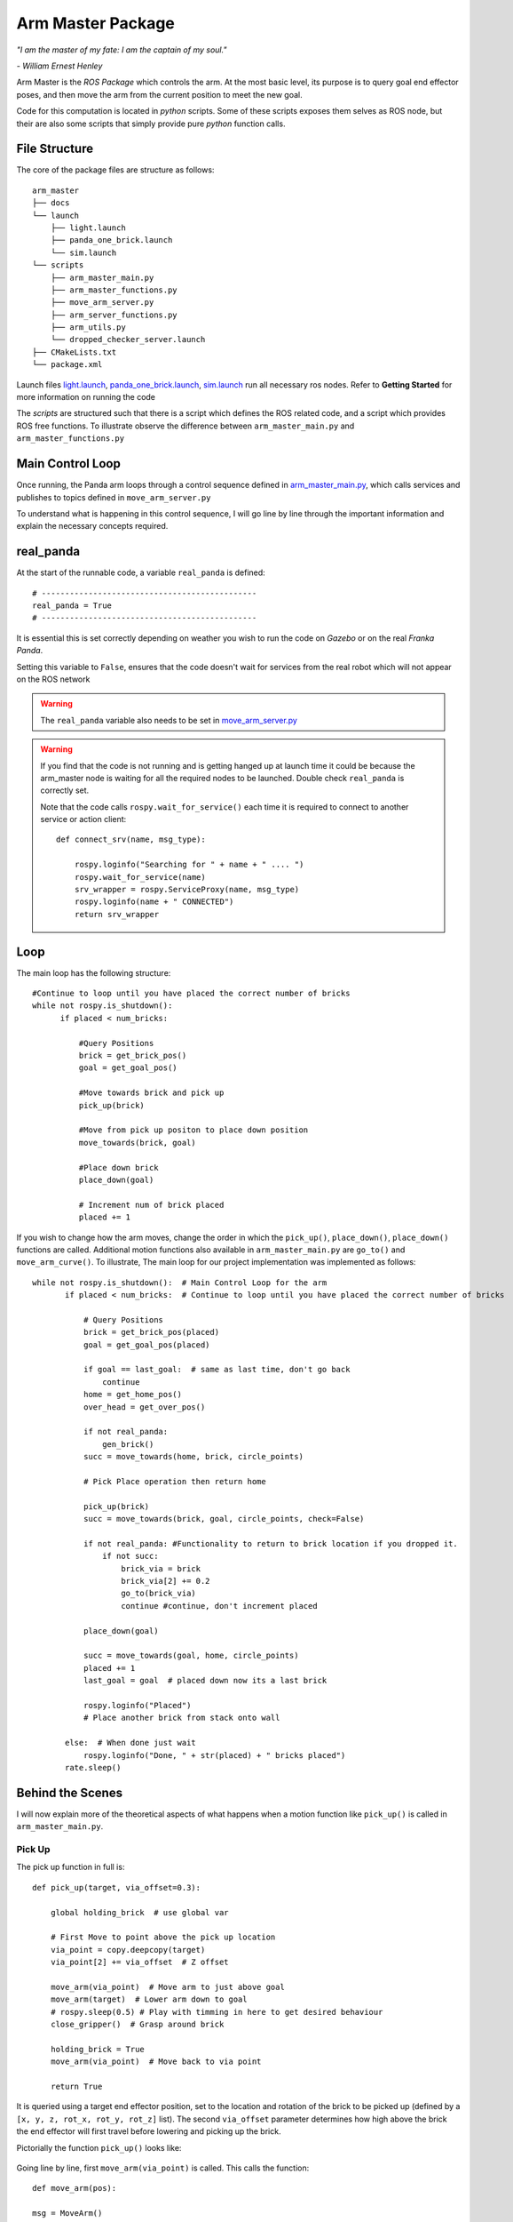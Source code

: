 
Arm Master Package
========================

*"I am the master of my fate: I am the captain of my soul."*

*- William Ernest Henley*

Arm Master is the *ROS Package* which controls the arm. At the most basic level, its purpose is to query goal
end effector poses, and then move the arm from the current position to meet the new goal.

Code for this computation is located in *python* scripts. Some of these scripts exposes them selves as ROS node, but their are also some scripts that simply
provide pure *python* function calls.

File Structure
-----------------
The core of the package files are structure as follows::

    arm_master
    ├── docs
    └── launch
        ├── light.launch
        ├── panda_one_brick.launch
        └── sim.launch
    └── scripts
        ├── arm_master_main.py
        ├── arm_master_functions.py
        ├── move_arm_server.py
        ├── arm_server_functions.py
        ├── arm_utils.py
        └── dropped_checker_server.launch
    ├── CMakeLists.txt
    └── package.xml

Launch files `light.launch`_, `panda_one_brick.launch`_, `sim.launch`_ run all necessary ros nodes.
Refer to **Getting Started** for more information on running the code

The *scripts* are structured such that there is a script which defines the ROS related code, and a script which provides ROS free functions. To illustrate observe the difference between
``arm_master_main.py`` and ``arm_master_functions.py``


Main Control Loop
-----------------------------------

Once running, the Panda arm loops through a control sequence defined in `arm_master_main.py`_,
which calls services and publishes to topics defined in ``move_arm_server.py``

To understand what is happening in this control sequence, I will go line by line through the important information and explain
the necessary concepts required.


real_panda
-----------------------------------

At the start of the runnable code, a variable ``real_panda`` is defined::

    # ----------------------------------------------
    real_panda = True
    # ----------------------------------------------

It is essential this is set correctly depending on weather you wish to run the code on *Gazebo* or on the real *Franka Panda*.


Setting this variable to ``False``, ensures that the code doesn't wait for services from the real robot which will
not appear on the ROS network

.. warning::
   The ``real_panda`` variable also needs to be set in `move_arm_server.py`_

.. warning::
   If you find that the code is not running and is getting hanged up at launch time it could be because the arm_master node
   is waiting for all the required nodes to be launched. Double check ``real_panda`` is correctly set.

   Note that the code calls ``rospy.wait_for_service()`` each time it is required to connect to another service
   or action client::

        def connect_srv(name, msg_type):

            rospy.loginfo("Searching for " + name + " .... ")
            rospy.wait_for_service(name)
            srv_wrapper = rospy.ServiceProxy(name, msg_type)
            rospy.loginfo(name + " CONNECTED")
            return srv_wrapper


Loop
-----------------------------------
The main loop has the following structure::

  #Continue to loop until you have placed the correct number of bricks
  while not rospy.is_shutdown():
        if placed < num_bricks:

            #Query Positions
            brick = get_brick_pos()
            goal = get_goal_pos()

            #Move towards brick and pick up
            pick_up(brick)

            #Move from pick up positon to place down position
            move_towards(brick, goal)

            #Place down brick
            place_down(goal)

            # Increment num of brick placed
            placed += 1


If you wish to change how the arm moves, change the order in which the ``pick_up()``, ``place_down()``, ``place_down()``
functions are called. Additional motion functions also available in ``arm_master_main.py`` are ``go_to()`` and ``move_arm_curve()``. To illustrate,
The main loop for our project implementation was implemented as follows::

     while not rospy.is_shutdown():  # Main Control Loop for the arm
            if placed < num_bricks:  # Continue to loop until you have placed the correct number of bricks

                # Query Positions
                brick = get_brick_pos(placed)
                goal = get_goal_pos(placed)

                if goal == last_goal:  # same as last time, don't go back
                    continue
                home = get_home_pos()
                over_head = get_over_pos()

                if not real_panda:
                    gen_brick()
                succ = move_towards(home, brick, circle_points)

                # Pick Place operation then return home

                pick_up(brick)
                succ = move_towards(brick, goal, circle_points, check=False)

                if not real_panda: #Functionality to return to brick location if you dropped it.
                    if not succ:
                        brick_via = brick
                        brick_via[2] += 0.2
                        go_to(brick_via)
                        continue #continue, don't increment placed

                place_down(goal)

                succ = move_towards(goal, home, circle_points)
                placed += 1
                last_goal = goal  # placed down now its a last brick

                rospy.loginfo("Placed")
                # Place another brick from stack onto wall

            else:  # When done just wait
                rospy.loginfo("Done, " + str(placed) + " bricks placed")
            rate.sleep()


Behind the Scenes
-----------------------------------

I will now explain more of the theoretical aspects of what happens when a motion function like ``pick_up()`` is called in
``arm_master_main.py``.

Pick Up
++++++++++++++++++++++

The pick up function in full is::

    def pick_up(target, via_offset=0.3):

        global holding_brick  # use global var

        # First Move to point above the pick up location
        via_point = copy.deepcopy(target)
        via_point[2] += via_offset  # Z offset

        move_arm(via_point)  # Move arm to just above goal
        move_arm(target)  # Lower arm down to goal
        # rospy.sleep(0.5) # Play with timming in here to get desired behaviour
        close_gripper()  # Grasp around brick

        holding_brick = True
        move_arm(via_point)  # Move back to via point

        return True


It is queried using a target end effector position, set to the location and rotation of the brick to be picked up (defined by a
``[x, y, z, rot_x, rot_y, rot_z]`` list). The second ``via_offset`` parameter determines how high above the brick the end effector will first travel before
lowering and picking up the brick.

Pictorially the function ``pick_up()`` looks like:

.. figure::  imgs/pick_up.jpg
   :align:   center

Going line by line, first ``move_arm(via_point)`` is called. This calls the function::

    def move_arm(pos):

    msg = MoveArm()
    rospy.loginfo(pos)
    success = move_arm_wrapper(x=pos[0], y=pos[1], z=pos[2], rot_x=pos[3], rot_y=pos[4], rot_z=pos[5])

    return success


Which further provides a wrapper to the service `move_arm`::

    move_arm_wrapper = connect_srv('move_arm', MoveArm)

All arm moment services are defined in ROS node initialized in ``move_arm_server.py``. When a request is sent to the ``move_arm`` service,
the ``move_arm_handler(req)`` function defined inside ``move_arm_server.py`` is called::

    def move_arm_handler(req):

        goal = [req.x,req.y,req.z,req.rot_x,req.rot_y,req.rot_z]
        # goal = [0.5,-0.5,0.5,0,3.14,0]

        group.set_goal_position_tolerance(0.001)
        group.set_goal_orientation_tolerance(0.01)

        via_points = plan_cartesian_path(goal,resolution = 1) #res can be changed

        for point in via_points:
            plan = move_arm_a_to_b(point) #
            #Publish this plan at my own speed
            if not real_panda:
                group.execute(plan, wait=False)
                print("EXECUTING PLAN")

                execute(plan)
            else: #Running on real panada
                # plan = slow_down(plan)
                print("EXECUTING PLAN ON REAL ROBOT")

                group.execute(plan, wait=True)

            group.stop()
            group.clear_pose_targets()

        return True



Depending on whether you're running on the real robot or *Gazebo*, how the plan is executed changes, but the fundamental planning of the path doesn't.

First a set of end_effector via_points are determined between the current robot position and the goal position. This is done by calling
`` plan_cartesian_path()`` which then calls ``get_via_points()``. ``get_via_points()`` is a function
defined in the ``arm_server_functions.py`` file. ``get_via_points()`` essentially determines the displacement vector between the start and goal
position and then samples points along the same direction incrementally at a set resolution. Pictorially the operation is as follows:

.. figure::  imgs/get_via_points.jpg
   :align:   center

While much of this sampling computation can be accomplished using the the ``compute_cartesian_path()`` function, ``get_via_points()`` gives up additional flexibility and control over the position
of way points, and is used to break up the movement into smaller chunks. Once the ``via_points`` have been obtained, the next step is to create a robot trajectory which goes through all the points.
This is done using the ``move_arm_a_to_b()`` function::

    def move_arm_a_to_b(goal): #move very short distance


        rospy.loginfo('goal')

        waypoints = []
        wpose = group.get_current_pose().pose
        wpose.position.x += 0.0001
        waypoints.append(copy.deepcopy(wpose))
        wpose.position.x = goal[0]
        wpose.position.y = goal[1]  # First move up (z)
        wpose.position.z = goal[2]  # and sideways (y)
        quaternion = tf.transformations.quaternion_from_euler(goal[3], goal[4], goal[5]) #(roll, pitch, yaw)
        wpose.orientation.x = quaternion[0]
        wpose.orientation.y = quaternion[1]
        wpose.orientation.z = quaternion[2]
        wpose.orientation.w = quaternion[3]
        waypoints.append(copy.deepcopy(wpose))

        group.set_planning_time(4)
        (plan, fraction) = group.compute_cartesian_path(
                                           waypoints,   # waypoints to follow
                                           0.02,        # eef_step
                                           2)         # jump_threshold
        # rospy.loginfo(goal)

        return plan


The ``move_arm_a_to_b()`` function utilises *MoveIt* to solve IK along the desired path. First it gets the current position of the robot from the move group interface::

 wpose = group.get_current_pose().pose

It then reads the desired end effector position, passed in as ``goal``, which is defined with euler angles (``[x, y, z, roll, pitch, yaw]``), and changes it to a quaternion representation
(``[x, y, z, X, Y, Z, W]``). The quaternion representation is equivalent to the euler angles, but rather then represent a rotation with 3 separate rotations around
linearly independent axis, a 4D vector is used. This 4D vector has advantages in that it doesn't degenerate and reach singularities in certain rotation sequences, and
thus can be seen as more general. That said, it is not intuitive to work with quaternion's. All poses in our code-base are encoded with the Euler description and transformed to
a quaternion at the last moment using the ``tf.transformations`` function.

Now that the goal pose is described in the same vector space as the current position (7D vector), a linear interpolation can be calculated between the two. For this purpose,
the ``compute_cartesian_path`` function is used. This function first samples points along the straight line between the waypoints, the distance between the points is given by the
``eef_step`` parameter. It then solves IK for each of those sampled points. As the robot is redundant (7 DOF for a task which requires at most 6 DOF), it is able to find many solutions to
the IK problem. Mathematically this means that that null space of the Jacobean contains vectors other than the zero vector. Redundancy resolution is specified such that IK solution minimises the distance from the
previous solution. Specifically we specify in the ``jump_threshold`` parameter that the difference in joint angles in neighbouring IK solutions can be no greater than 2 radians.

The resulting output is a series of joint angles which describe an arm trajectory along the line between the current and goal position.


.. note::

    Because we always specify the end effector of the robot to be pointing downwards, it remains pointing downwards during the interpolation between the current and
    goal position. Just the x, y, z position of the end effector changes.

.. note:: All poses are taken with respect to a static world frame located at the base of the Randa robot

Focusing back on the ``move_arm_handler(req)`` function. The next step is to execute that path. Regardless of whether the robot is running on *Gazebo* or on the real robot,
the desired joint angles are used to update the set point on the robot's PID controller. This results in a error between current and desired joint angles,
which results in a proportional gain to be applied to the motors, which ultimately moves the arm. Sending all the joint angles in
succession and the arm will track the desired end effector movement. Key parameters here are the frequency at which the joint angles are published and the distance between the joint angles.
As only a feedback is being used to control the robot, extremely large steps in joint angles will lead to un unnatural arm behaviour.

This summarizes the main computation and considerations behind moving the Panda arm. We now focus back on the ``pick_up()`` function. You will see that picking up the brick is simply
a matter of asking the robot arm to move first from its current position to a via point - a set z-offset above the brick. Then to lower down to just above the brick,
close the gripper around the brick, and finally return to the via point. Each time, the motion happens as in the paragraphs described above.

.. note::

    While there are slight differences between controlling the gripper in *Gazebo* vs on the real robot, the essence is to publish
    a desired gripper width to a topic that is being read by a controller on the Franka gripper.


Move towards
+++++++++++++++

``move_towards()`` is the other main motion function called in ``arm_master_main.py``. The mechanics through which the arm moves are identical to the process described in the paragraphs above. After a few layers of functions,
it calls the exact same ``move_arm()`` function. The difference in ``move_towards()`` is how the way way points are selected.
Pictorially what happens when you call the function is as follows:

.. figure::  imgs/move_towards.jpg
   :align:   center


Stepping through the function line by line, you will see exactly how this behaviour is implemented. First the closest points on the circle
to the goal and start location are determined. These will become the entry and exit points to the circle::

    def move_towards(start, end, round_way_points, check=False):

        # find nearest point to pick
        min_start_dist = 10000
        min_start_ind = 0
        min_end_dist = 10000
        min_end_ind = 0

        for key, value in round_way_points.items():
            # print(key, value)
            p = value[0]
            dist_start = distance(start, p)
            dist_end = distance(end, p)

            if dist_start < min_start_dist:
                min_start_dist = dist_start
                min_start_ind = key

            if dist_end < min_end_dist:
                min_end_dist = dist_end
                min_end_ind = key

            print(p)

The circle points are generated by a function ``get_round_points()`` in ``arm_master_functions.py``. By changing the ``res``,
``diameter``, ``height``, ``x_thresh`` the nature of the circle can be changed::

    def get_round_points():

        round_path = dict()
        res = float(20)
        diameter = 1.25
        r = diameter / 2  # diameter of the circle
        height = 0.5  # height of the circle

        x_c = 0
        y_c = 0
        num = 20
        for i in np.arange(num):
            theta = (2 * np.pi) * ((i + 1) / res)
            right, left = get_LR_ind(i)
            neighbour = [right, left]
            x = x_c + r * np.cos(theta)
            y = y_c + r * np.sin(theta)
            pos = [x_c + r * np.cos(theta), y_c + r * np.sin(theta), height]
            round_path[i] = [pos, neighbour]

        x_thresh = -0.2  # x threshold behind the arm

        # remove illegal points
        to_remove = []
        for key, value in round_path.items():
            if value[0][0] < x_thresh:
                r_i, l_i = get_LR_ind(key)

                # go to thoose values and delete your self
                right_neighbour_list = round_path[r_i][1]
                left_neighbour_list = round_path[l_i][1]
                right_neighbour_list.remove(key)
                left_neighbour_list.remove(key)
                to_remove.append(key)

        for i in to_remove:
            # print(i)
            del round_path[i]

        return round_path


Back in ``move_towards()``, once the starting point is determined, one must then decide whether to go left or right around the circle. This calculation is done by the ``left_or_right()`` function::

        curr_ind = min_start_ind

        selector = left_or_right(curr_ind, min_end_ind, round_way_points)


        while curr_ind != min_end_ind:

            if check:  # Check if dropped
                rospy.loginfo("CHECKING IF DROPPED")
                if check_dropped():  # Exit and return failure
                    rospy.loginfo("DROPPED BRICK!")
                    return False

            # move arm to the curr node positon
            curr_node = round_way_points[curr_ind]
            print("MOVING ARM")
            print("CURR NODE Z: ", curr_node[0][2])


Finally the arm is moved to the neighbour way point in the circle until it reachs the way point with the exit id calculated at the begging of the function call. As you can see, the same ``move_arm()`` function
is used::


            move_arm([curr_node[0][0], curr_node[0][1], curr_node[0][2]+0.1, 3.14, 0, 3.14 / 4])
            curr_ind = curr_node[1][selector]  # go one way around the circle
        return True


.. _arm_master_main.py: https://github.com/de3-robo/arm_master/blob/master/scripts/arm_master_main.py
.. _move_arm_server.py: https://github.com/de3-robo/arm_master/blob/master/scripts/move_arm_server.py
.. _brick_manager_server.py: https://github.com/de3-robo/arm_master/blob/master/scripts/brick_manager_server.py
.. _light.launch: https://github.com/de3-robo/arm_master/blob/master/scripts/arm_master_main.py
.. _panda_one_brick.launch: https://github.com/de3-robo/arm_master/blob/master/scripts/arm_master_main.py
.. _sim.launch: https://github.com/de3-robo/arm_master/blob/master/scripts/arm_master_main.py
